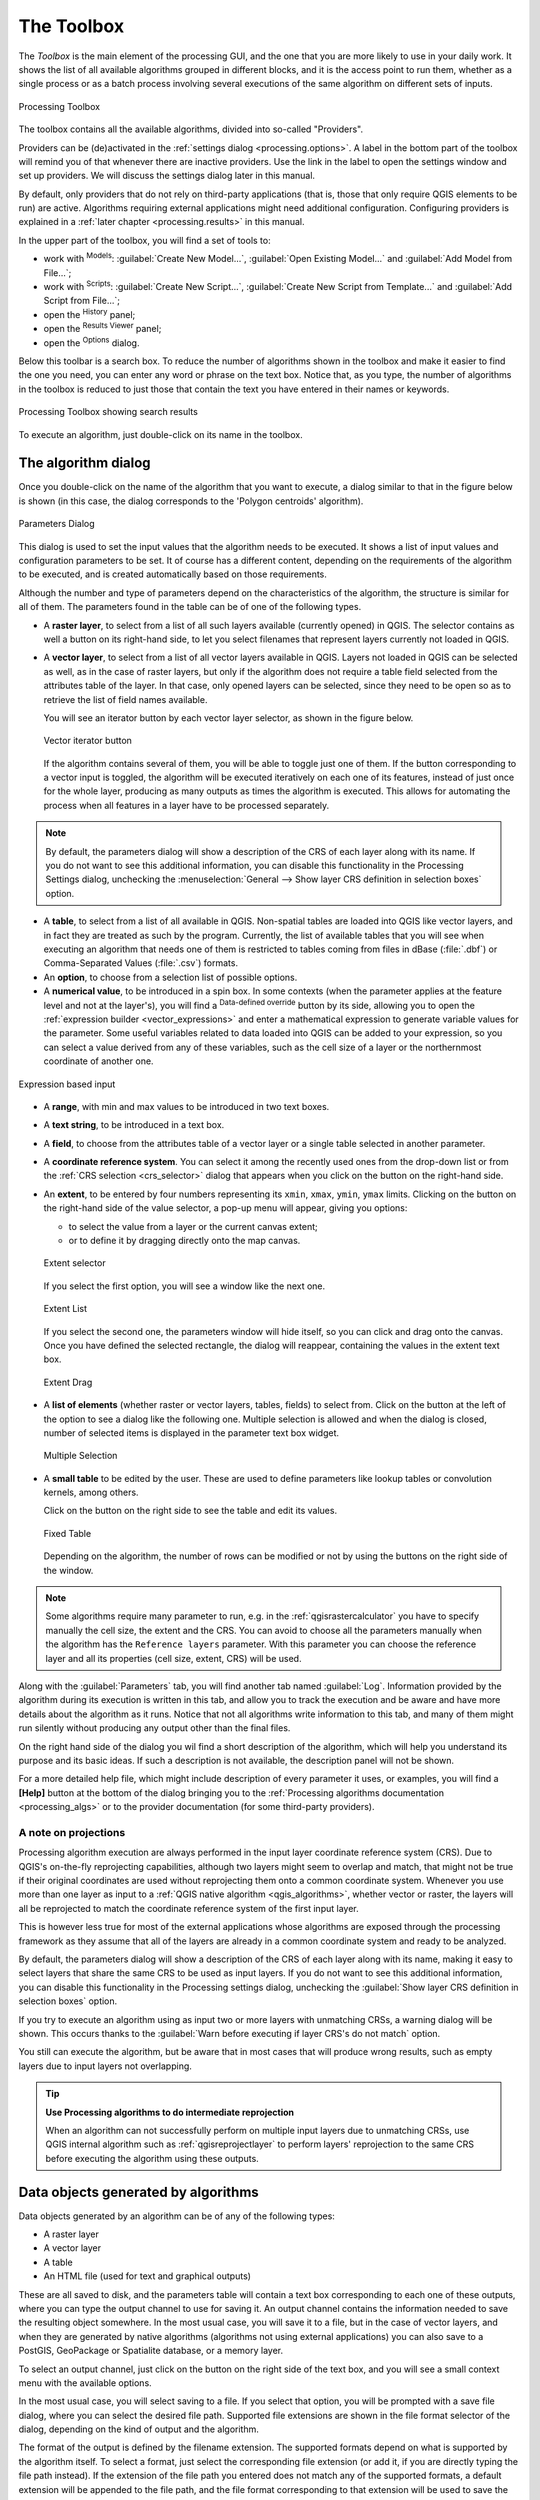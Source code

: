 .. only:: html

   |updatedisclaimer|

.. _`processing.toolbox`:

The Toolbox
============

.. only:: html

   .. contents::
      :local:

The *Toolbox* is the main element of the processing GUI, and the one that you are
more likely to use in your daily work. It shows the list of all available
algorithms grouped in different blocks, and it is the access point to run them,
whether as a single process or as a batch process involving several executions
of the same algorithm on different sets of inputs.

.. _figure_toolbox:

.. figure:: img/toolbox.png
   :align: center

   Processing Toolbox

The toolbox contains all the available algorithms, divided into so-called "Providers".

Providers can be (de)activated in the :ref:`settings dialog <processing.options>`.
A label in the bottom part of the toolbox will remind you of that whenever there
are inactive providers. Use the link in the label to open the settings window and
set up providers. We will discuss the settings dialog later in this manual.

By default, only providers that do not rely on third-party applications (that is,
those that only require QGIS elements to be run) are active. Algorithms requiring
external applications might need additional configuration. Configuring providers
is explained in a :ref:`later chapter <processing.results>` in this manual.

In the upper part of the toolbox, you will find a set of tools to:

* work with |processingModel| :sup:`Models`: :guilabel:`Create New Model...`,
  :guilabel:`Open Existing Model...` and :guilabel:`Add Model from File...`;
* work with |pythonFile| :sup:`Scripts`: :guilabel:`Create New Script...`,
  :guilabel:`Create New Script from Template...` and :guilabel:`Add Script from
  File...`;
* open the |processingHistory| :sup:`History` panel;
* open the |processingResult| :sup:`Results Viewer` panel;
* open the |options| :sup:`Options` dialog.

Below this toolbar is a search box. To reduce the number
of algorithms shown in the toolbox and make it easier to find the one you need,
you can enter any word or phrase on the text box. Notice that, as you type, the
number of algorithms in the toolbox is reduced to just those that contain the
text you have entered in their names or keywords.

.. _figure_toolbox_search:

.. figure:: img/toolbox_search.png
   :align: center

   Processing Toolbox showing search results


To execute an algorithm, just double-click on its name in the toolbox.

The algorithm dialog
--------------------

Once you double-click on the name of the algorithm that you want to execute, a
dialog similar to that in the figure below is shown (in this case, the dialog
corresponds to the 'Polygon centroids' algorithm).

.. _figure_parameters_dialog:

.. figure:: img/parameters_dialog.png
   :align: center

   Parameters Dialog


This dialog is used to set the input values that the algorithm needs to be
executed. It shows a list of input values and configuration parameters to
be set. It of course has a different content, depending on the requirements of
the algorithm to be executed, and is created automatically based on those
requirements.

Although the number and type of parameters depend on the characteristics of the
algorithm, the structure is similar for all of them. The parameters found in the
table can be of one of the following types.

* A **raster layer**, to select from a list of all such layers available
  (currently opened) in QGIS. The selector contains as well a button on its
  right-hand side, to let you select filenames that represent layers currently
  not loaded in QGIS.
* A **vector layer**, to select from a list of all vector layers available in
  QGIS. Layers not loaded in QGIS can be selected as well, as in the case of raster
  layers, but only if the algorithm does not require a table field selected from
  the attributes table of the layer. In that case, only opened layers can be
  selected, since they need to be open so as to retrieve the list of field names
  available.

  You will see an iterator button by each vector layer selector, as shown in the
  figure below.

  .. _figure_vector_iterator:

  .. figure:: img/vector_iterator.png
     :align: center

     Vector iterator button

  If the algorithm contains several of them, you will be able to toggle just
  one of them. If the button corresponding to a vector input is toggled, the
  algorithm will be executed iteratively on each one of its features, instead
  of just once for the whole layer, producing as many outputs as times the
  algorithm is executed. This allows for automating the process when all
  features in a layer have to be processed separately.

.. note::

 By default, the parameters dialog will show a description of the CRS of each layer along with
 its name. If you do not want to see this additional information, you can
 disable this functionality in the Processing Settings dialog, unchecking the
 :menuselection:`General --> Show layer CRS definition in selection boxes` option.

* A **table**, to select from a list of all available in QGIS. Non-spatial
  tables are loaded into QGIS like vector layers, and in fact they are treated as
  such by the program. Currently, the list of available tables that you will see
  when executing an algorithm that needs one of them is restricted to
  tables coming from files in dBase (:file:`.dbf`) or Comma-Separated Values
  (:file:`.csv`) formats.
* An **option**, to choose from a selection list of possible options.
* A **numerical value**, to be introduced in a spin box. In some contexts (when
  the parameter applies at the feature level and not at the layer's), you will
  find a |dataDefined| :sup:`Data-defined override` button by its side, allowing
  you to open the :ref:`expression builder <vector_expressions>` and enter a
  mathematical expression to generate variable values for the parameter. Some useful
  variables related to data loaded into QGIS can be added to your expression, so
  you can select a value derived from any of these variables, such as the cell size
  of a layer or the northernmost coordinate of another one.

.. _figure_number_selector:

.. figure:: img/number_selector.png
   :align: center

   Expression based input

* A **range**, with min and max values to be introduced in two text boxes.
* A **text string**, to be introduced in a text box.
* A **field**, to choose from the attributes table of a vector layer or a single
  table selected in another parameter.
* A **coordinate reference system**. You can select it among the recently used
  ones from the drop-down list or from the :ref:`CRS selection <crs_selector>`
  dialog that appears when you click on the button on the right-hand side.
* An **extent**, to be entered by four numbers representing its ``xmin``,
  ``xmax``, ``ymin``, ``ymax`` limits. Clicking on the button on the
  right-hand side of the value selector, a pop-up menu will appear, giving
  you options:

  * to select the value from a layer or the current canvas extent;
  * or to define it by dragging directly onto the map canvas.

  .. _figure_extent:

  .. figure:: img/extent.png
     :align: center

     Extent selector

  If you select the first option, you will see a window like the next one.

  .. _figure_extent_list:

  .. figure:: img/extent_list.png
     :align: center

     Extent List

  If you select the second one, the parameters window will hide itself, so you
  can click and drag onto the canvas. Once you have defined the selected
  rectangle, the dialog will reappear, containing the values in the extent text
  box.

  .. _figure_extent_drag:

  .. figure:: img/extent_drag.png
     :align: center

     Extent Drag

* A **list of elements** (whether raster or vector layers, tables, fields) to
  select from. Click on the |browseButton| button at the left of the option to
  see a dialog like the following one. Multiple selection is allowed and when
  the dialog is closed, number of selected items is displayed in the parameter
  text box widget.

  .. _figure_multiple_selection:

  .. figure:: img/multiple_selection.png
     :align: center

     Multiple Selection

* A **small table** to be edited by the user. These are used to define
  parameters like lookup tables or convolution kernels, among others.

  Click on the button on the right side to see the table and edit its values.

  .. _figure_fixed_table:

  .. figure:: img/fixed_table.png
     :align: center

     Fixed Table

  Depending on the algorithm, the number of rows can be modified or not by using
  the buttons on the right side of the window.

.. _reference_layer_param:

.. note:: Some algorithms require many parameter to run, e.g. in the
  :ref:`qgisrastercalculator` you have to specify manually the cell size, the
  extent and the CRS. You can avoid to choose all the parameters manually when
  the algorithm has the ``Reference layers`` parameter. With this parameter you
  can choose the reference layer and all its properties (cell size, extent, CRS)
  will be used.

Along with the :guilabel:`Parameters` tab, you will find another tab named
:guilabel:`Log`. Information provided by the algorithm during its execution is
written in this tab, and allow you to track the execution and be aware and have
more details about the algorithm as it runs. Notice that not all algorithms
write information to this tab, and many of them might run silently without
producing any output other than the final files.

On the right hand side of the dialog you wil find a short description of the
algorithm, which will help you understand its purpose and its basic ideas.
If such a description is not available, the description panel will not be shown.

For a more detailed help file, which might include description of every
parameter it uses, or examples, you will find a **[Help]** button at the
bottom of the dialog bringing you to the :ref:`Processing algorithms
documentation <processing_algs>` or to the provider documentation (for
some third-party providers).


A note on projections
.....................

Processing algorithm execution are always performed in the input layer
coordinate reference system (CRS). Due to QGIS's on-the-fly reprojecting
capabilities, although two layers might seem to overlap and match, that
might not be true if their original coordinates are used without reprojecting
them onto a common coordinate system.
Whenever you use more than one layer as input to a :ref:`QGIS native algorithm
<qgis_algorithms>`, whether vector or raster, the layers will all be
reprojected to match the coordinate reference system of the first input layer.

This is however less true for most of the external applications whose algorithms
are exposed through the processing framework as they assume that all of the
layers are already in a common coordinate system and ready to be analyzed.

By default, the parameters dialog will show a description of the CRS of each layer along with
its name, making it easy to select layers that share the same CRS to be used as
input layers. If you do not want to see this additional information, you can
disable this functionality in the Processing settings dialog, unchecking the
:guilabel:`Show layer CRS definition in selection boxes` option.

If you try to execute an algorithm using as input two or more layers with
unmatching CRSs, a warning dialog will be shown. This occurs thanks to the
:guilabel:`Warn before executing if layer CRS's do not match` option.

You still can execute the algorithm, but be aware that in most cases that will
produce wrong results, such as empty layers due to input layers not overlapping.

.. tip:: **Use Processing algorithms to do intermediate reprojection**

  When an algorithm can not successfully perform on multiple input layers
  due to unmatching CRSs, use QGIS internal algorithm such as
  :ref:`qgisreprojectlayer` to perform layers' reprojection to the same CRS
  before executing the algorithm using these outputs.


Data objects generated by algorithms
-------------------------------------

Data objects generated by an algorithm can be of any of the following types:

* A raster layer
* A vector layer
* A table
* An HTML file (used for text and graphical outputs)

These are all saved to disk, and the parameters
table will contain a text box corresponding to each one of these outputs, where
you can type the output channel to use for saving it. An output channel contains
the information needed to save the resulting object somewhere. In the most usual
case, you will save it to a file, but in the case of vector layers, and when they
are generated by native algorithms (algorithms not using external applications)
you can also save to a PostGIS, GeoPackage or Spatialite database, or a memory layer.

To select an output channel, just click on the button on the right side of the
text box, and you will see a small context menu with the available options.

In the most usual case, you will select saving to a file. If you select that option,
you will be prompted with a save file dialog, where you can select the desired
file path. Supported file extensions are shown in the file format selector of the
dialog, depending on the kind of output and the algorithm.

The format of the output is defined by the filename extension. The supported
formats depend on what is supported by the algorithm itself. To select a format,
just select the corresponding file extension (or add it, if you are directly typing
the file path instead). If the extension of the file path you entered does not
match any of the supported formats, a default extension will be
appended to the file path, and the file format corresponding to that extension will
be used to save the layer or table. Default extensions are :file:`.dbf` for
tables, :file:`.tif` for raster layers and :file:`.gpkg` for vector layers. These
can be modified in the setting dialog, selecting any other of the formats supported
by QGIS.

If you do not enter any filename in the output text box (or select the corresponding
option in the context menu), the result will be saved as a :ref:`temporary file <vector_new_scratch_layer>`
in the corresponding default file format, and it will be deleted once you exit
QGIS (take care with that, in case you save your project and it contains temporary
layers).

You can set a default folder for output data objects. Go to the settings
dialog (you can open it from the :menuselection:`Settings --> Options --> Processing`
menu), and in the
:guilabel:`General` group, you will find a parameter named :guilabel:`Output folder`.
This output folder is used as the default path in case you type just a filename
with no path (i.e., :file:`myfile.shp`) when executing an algorithm.

When running an algorithm that uses a vector layer in iterative mode, the entered
file path is used as the base path for all generated files, which are named using
the base name and appending a number representing the index of the iteration.
The file extension (and format) is used for all such generated files.

Apart from raster layers and tables, algorithms also generate graphics and text
as HTML files. These results are shown at the end of the algorithm execution in
a new dialog. This dialog will keep the results produced by any algorithm during the
current session, and can be shown at any time by selecting
:menuselection:`Processing --> Results Viewer` from the QGIS main menu.

Some external applications might have files (with no particular extension
restrictions) as output, but they do not belong to any of the categories above.
Those output files will not be processed by QGIS (opened or included into the
current QGIS project), since most of the time they correspond to file formats or
elements not supported by QGIS. This is, for instance, the case with LAS files
used for LiDAR data. The files get created, but you won't see anything new in
your QGIS working session.

For all the other types of output, you will find a checkbox that you can use
to tell the algorithm whether to load the file once it is generated by the
algorithm or not. By default, all files are opened.

Optional outputs are not supported. That is, all outputs are created. However, you
can uncheck the corresponding checkbox if you are not interested in a given
output, which essentially makes it behave like an optional output (in other words, the
layer is created anyway, but if you leave the text box empty, it will be saved
to a temporary file and deleted once you exit QGIS).


.. Substitutions definitions - AVOID EDITING PAST THIS LINE
   This will be automatically updated by the find_set_subst.py script.
   If you need to create a new substitution manually,
   please add it also to the substitutions.txt file in the
   source folder.

.. |browseButton| image:: /static/common/browsebutton.png
   :width: 2.3em
.. |dataDefined| image:: /static/common/mIconDataDefine.png
   :width: 1.5em
.. |options| image:: /static/common/mActionOptions.png
   :width: 1em
.. |processingHistory| image:: /static/common/history.png
   :width: 2em
.. |processingModel| image:: /static/common/processingModel.png
   :width: 1.5em
.. |processingResult| image:: /static/common/processingResult.png
   :width: 1.5em
.. |pythonFile| image:: /static/common/mIconPythonFile.png
   :width: 1.5em
.. |updatedisclaimer| replace:: :disclaimer:`Docs in progress for 'QGIS testing'. Visit http://docs.qgis.org/2.18 for QGIS 2.18 docs and translations.`

